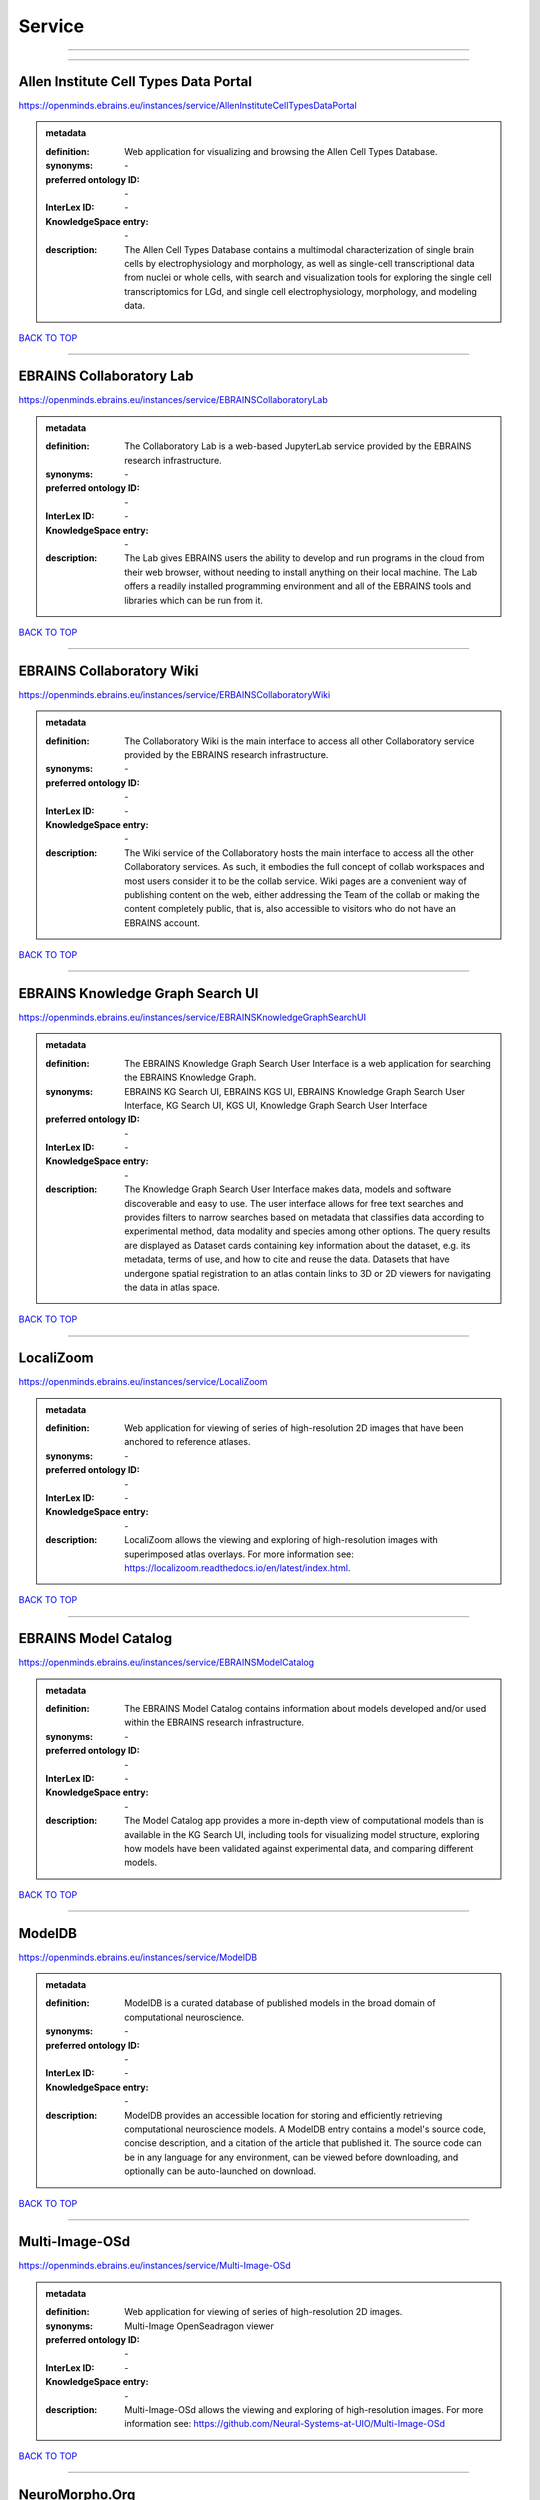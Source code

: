 #######
Service
#######

------------

------------

Allen Institute Cell Types Data Portal
--------------------------------------

https://openminds.ebrains.eu/instances/service/AllenInstituteCellTypesDataPortal

.. admonition:: metadata

   :definition: Web application for visualizing and browsing the Allen Cell Types Database.
   :synonyms: \-
   :preferred ontology ID: \-
   :InterLex ID: \-
   :KnowledgeSpace entry: \-
   :description: The Allen Cell Types Database contains a multimodal characterization of single brain cells by electrophysiology and morphology, as well as single-cell transcriptional data from nuclei or whole cells, with search and visualization tools for exploring the single cell transcriptomics for LGd, and single cell electrophysiology, morphology, and modeling data.

`BACK TO TOP <Service_>`_

------------

EBRAINS Collaboratory Lab
-------------------------

https://openminds.ebrains.eu/instances/service/EBRAINSCollaboratoryLab

.. admonition:: metadata

   :definition: The Collaboratory Lab is a web-based JupyterLab service provided by the EBRAINS research infrastructure.
   :synonyms: \-
   :preferred ontology ID: \-
   :InterLex ID: \-
   :KnowledgeSpace entry: \-
   :description: The Lab gives EBRAINS users the ability to develop and run programs in the cloud from their web browser, without needing to install anything on their local machine. The Lab offers a readily installed programming environment and all of the EBRAINS tools and libraries which can be run from it.

`BACK TO TOP <Service_>`_

------------

EBRAINS Collaboratory Wiki
--------------------------

https://openminds.ebrains.eu/instances/service/ERBAINSCollaboratoryWiki

.. admonition:: metadata

   :definition: The Collaboratory Wiki is the main interface to access all other Collaboratory service provided by the EBRAINS research infrastructure.
   :synonyms: \-
   :preferred ontology ID: \-
   :InterLex ID: \-
   :KnowledgeSpace entry: \-
   :description: The Wiki service of the Collaboratory hosts the main interface to access all the other Collaboratory services. As such, it embodies the full concept of collab workspaces and most users consider it to be the collab service. Wiki pages are a convenient way of publishing content on the web, either addressing the Team of the collab or making the content completely public, that is, also accessible to visitors who do not have an EBRAINS account.

`BACK TO TOP <Service_>`_

------------

EBRAINS Knowledge Graph Search UI
---------------------------------

https://openminds.ebrains.eu/instances/service/EBRAINSKnowledgeGraphSearchUI

.. admonition:: metadata

   :definition: The EBRAINS Knowledge Graph Search User Interface is a web application for searching the EBRAINS Knowledge Graph.
   :synonyms: EBRAINS KG Search UI, EBRAINS KGS UI, EBRAINS Knowledge Graph Search User Interface, KG Search UI, KGS UI, Knowledge Graph Search User Interface
   :preferred ontology ID: \-
   :InterLex ID: \-
   :KnowledgeSpace entry: \-
   :description: The Knowledge Graph Search User Interface makes data, models and software discoverable and easy to use. The user interface allows for free text searches and provides filters to narrow searches based on metadata that classifies data according to experimental method, data modality and species among other options. The query results are displayed as Dataset cards containing key information about the dataset, e.g. its metadata, terms of use, and how to cite and reuse the data. Datasets that have undergone spatial registration to an atlas contain links to 3D or 2D viewers for navigating the data in atlas space.

`BACK TO TOP <Service_>`_

------------

LocaliZoom
----------

https://openminds.ebrains.eu/instances/service/LocaliZoom

.. admonition:: metadata

   :definition: Web application for viewing of series of high-resolution 2D images that have been anchored to reference atlases.
   :synonyms: \-
   :preferred ontology ID: \-
   :InterLex ID: \-
   :KnowledgeSpace entry: \-
   :description: LocaliZoom allows the viewing and exploring of high-resolution images with superimposed atlas overlays. For more information see: https://localizoom.readthedocs.io/en/latest/index.html.

`BACK TO TOP <Service_>`_

------------

EBRAINS Model Catalog
---------------------

https://openminds.ebrains.eu/instances/service/EBRAINSModelCatalog

.. admonition:: metadata

   :definition: The EBRAINS Model Catalog contains information about models developed and/or used within the EBRAINS research infrastructure.
   :synonyms: \-
   :preferred ontology ID: \-
   :InterLex ID: \-
   :KnowledgeSpace entry: \-
   :description: The Model Catalog app provides a more in-depth view of computational models than is available in the KG Search UI, including tools for visualizing model structure, exploring how models have been validated against experimental data, and comparing different models.

`BACK TO TOP <Service_>`_

------------

ModelDB
-------

https://openminds.ebrains.eu/instances/service/ModelDB

.. admonition:: metadata

   :definition: ModelDB is a curated database of published models in the broad domain of computational neuroscience.
   :synonyms: \-
   :preferred ontology ID: \-
   :InterLex ID: \-
   :KnowledgeSpace entry: \-
   :description: ModelDB provides an accessible location for storing and efficiently retrieving computational neuroscience models. A ModelDB entry contains a model's source code, concise description, and a citation of the article that published it. The source code can be in any language for any environment, can be viewed before downloading, and optionally can be auto-launched on download.

`BACK TO TOP <Service_>`_

------------

Multi-Image-OSd
---------------

https://openminds.ebrains.eu/instances/service/Multi-Image-OSd

.. admonition:: metadata

   :definition: Web application for viewing of series of high-resolution 2D images.
   :synonyms: Multi-Image OpenSeadragon viewer
   :preferred ontology ID: \-
   :InterLex ID: \-
   :KnowledgeSpace entry: \-
   :description: Multi-Image-OSd allows the viewing and exploring of high-resolution images. For more information see: https://github.com/Neural-Systems-at-UIO/Multi-Image-OSd

`BACK TO TOP <Service_>`_

------------

NeuroMorpho.Org
---------------

https://openminds.ebrains.eu/instances/service/NeuroMorphoDotOrg

.. admonition:: metadata

   :definition: A web-based inventory dedicated to densely archive and organize all publicly shared digital reconstructions of neuronal morphology.
   :synonyms: \-
   :preferred ontology ID: \-
   :InterLex ID: \-
   :KnowledgeSpace entry: \-
   :description: Digital reconstructions are a parsimonious and efficient representation of neuronal morphology. They allow extensive analysis and implementation of biophysical models of electrophysiology. However, reconstructing cells is a very labor-intensive and time-consuming process. A collection of such data is an invaluable resource for the neuroscience community. This inventory is meant to encourage data sharing among neuroscientists, enabling further use of this data and to prevent data loss.

`BACK TO TOP <Service_>`_

------------

Neuroglancer
------------

https://openminds.ebrains.eu/instances/service/Neuroglancer

.. admonition:: metadata

   :definition: 'Neuroglancer' is a WebGL-based viewer for volumetric data.
   :synonyms: \-
   :preferred ontology ID: \-
   :InterLex ID: \-
   :KnowledgeSpace entry: \-
   :description: 'Neuroglancer' is capable of displaying arbitrary (non axis-aligned) cross-sectional views of volumetric data, as well as 3-D meshes and line-segment based models (skeletons). A live demo without any preloaded datasets is hosted at https://neuroglancer-demo.appspot.com.

`BACK TO TOP <Service_>`_

------------

Zenodo
------

https://openminds.ebrains.eu/instances/service/Zenodo

.. admonition:: metadata

   :definition: Zenodo is a general-purpose open repository developed under the European OpenAIRE program and operated by CERN.
   :synonyms: \-
   :preferred ontology ID: \-
   :InterLex ID: \-
   :KnowledgeSpace entry: \-
   :description: Zenodo allows researchers to deposit research papers, data sets, research software, reports, and any other research related digital artefacts.

`BACK TO TOP <Service_>`_

------------

siibra-explorer
---------------

https://openminds.ebrains.eu/instances/service/siibraExplorer

.. admonition:: metadata

   :definition: 'siibra-explorer' is an interactive viewer for multilevel brain atlases
   :synonyms: \-
   :preferred ontology ID: \-
   :InterLex ID: \-
   :KnowledgeSpace entry: \-
   :description: siibra-explorer is an frontend module wrapping around nehuba for visualizing volumetric brain volumes at possible high resolutions, and connecting to siibra-api for offering access to brain atlases of different species, including to navigate their brain region hierarchies, maps in different coordinate spaces, and linked regional data features. It provides metadata integration with the EBRAINS knowledge graph, different forms of data visualisation, and a structured plugin system for implementing custom extensions. For more information see: https://github.com/FZJ-INM1-BDA/siibra-explorer

`BACK TO TOP <Service_>`_

------------

